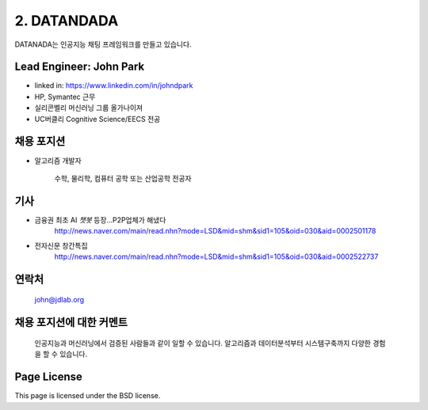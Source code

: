 2. DATANDADA
========

DATANADA는 인공지능 채팅 프레임워크를 만들고 있습니다.


Lead Engineer: John Park
--------

- linked in: https://www.linkedin.com/in/johndpark
- HP, Symantec 근무
- 실리콘벨리 머신러닝 그룹 올가나이져
- UC버클리 Cognitive Science/EECS 전공

채용 포지션
------------

- 알고리즘 개발자

   수학, 물리학, 컴퓨터 공학 또는 산업공학 전공자


기사
-------

- 금융권 최초 AI `챗봇` 등장…P2P업체가 해냈다
   http://news.naver.com/main/read.nhn?mode=LSD&mid=shm&sid1=105&oid=030&aid=0002501178

- 전자신문 창간특집
   http://news.naver.com/main/read.nhn?mode=LSD&mid=shm&sid1=105&oid=030&aid=0002522737


연락처
-------

   john@jdlab.org


채용 포지션에 대한 커멘트
-------

   인공지능과 머신러닝에서 검증된 사람들과 같이 일할 수 있습니다. 알고리즘과 데이터분석부터 시스템구축까지 다양한 경험을 할 수 있습니다.



Page License
-------

This page is licensed under the BSD license.
